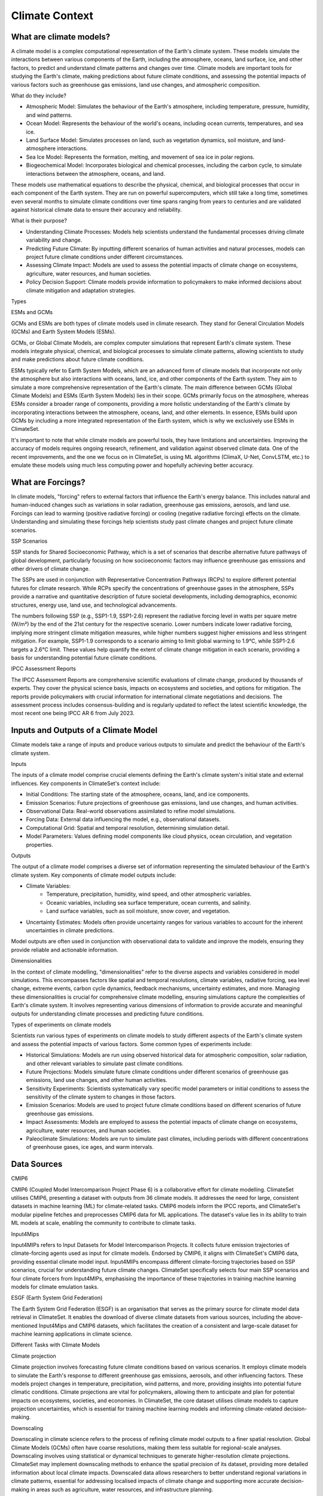 Climate Context
======


.. _climatemodels:

What are climate models?
------------
A climate model is a complex computational representation of the Earth's climate system. These models simulate the interactions between various components of the Earth, including the atmosphere, oceans, land surface, ice, and other factors, to predict and understand climate patterns and changes over time. Climate models are important tools for studying the Earth's climate, making predictions about future climate conditions, and assessing the potential impacts of various factors such as greenhouse gas emissions, land use changes, and atmospheric composition.

What do they include?

- Atmospheric Model: Simulates the behaviour of the Earth's atmosphere, including temperature, pressure, humidity, and wind patterns.

- Ocean Model: Represents the behaviour of the world's oceans, including ocean currents, temperatures, and sea ice.

- Land Surface Model: Simulates processes on land, such as vegetation dynamics, soil moisture, and land-atmosphere interactions.

- Sea Ice Model: Represents the formation, melting, and movement of sea ice in polar regions.

- Biogeochemical Model: Incorporates biological and chemical processes, including the carbon cycle, to simulate interactions between the atmosphere, oceans, and land.
 
These models use mathematical equations to describe the physical, chemical, and biological processes that occur in each component of the Earth system. They are run on powerful supercomputers, which still take a long time, sometimes even several months to simulate climate conditions over time spans ranging from years to centuries and are validated against historical climate data to ensure their accuracy and reliability.

What is their purpose?

- Understanding Climate Processes: Models help scientists understand the fundamental processes driving climate variability and change.

- Predicting Future Climate: By inputting different scenarios of human activities and natural processes, models can project future climate conditions under different circumstances.

- Assessing Climate Impact: Models are used to assess the potential impacts of climate change on ecosystems, agriculture, water resources, and human societies.

- Policy Decision Support: Climate models provide information to policymakers to make informed decisions about climate mitigation and adaptation strategies.

Types

ESMs and GCMs

GCMs and ESMs are both types of climate models used in climate research. They stand for General Circulation Models (GCMs) and Earth System Models (ESMs).
 
GCMs, or Global Climate Models, are complex computer simulations that represent Earth's climate system. These models integrate physical, chemical, and biological processes to simulate climate patterns, allowing scientists to study and make predictions about future climate conditions.
 
ESMs typically refer to Earth System Models, which are an advanced form of climate models that incorporate not only the atmosphere but also interactions with oceans, land, ice, and other components of the Earth system. They aim to simulate a more comprehensive representation of the Earth's climate.
The main difference between GCMs (Global Climate Models) and ESMs (Earth System Models) lies in their scope. GCMs primarily focus on the atmosphere, whereas ESMs consider a broader range of components, providing a more holistic understanding of the Earth's climate by incorporating interactions between the atmosphere, oceans, land, and other elements. In essence, ESMs build upon GCMs by including a more integrated representation of the Earth system, which is why we exclusively use ESMs in ClimateSet.
 
It's important to note that while climate models are powerful tools, they have limitations and uncertainties. Improving the accuracy of models requires ongoing research, refinement, and validation against observed climate data. One of the recent improvements, and the one we focus on in ClimateSet, is using ML algorithms (ClimaX, U-Net, ConvLSTM, etc.) to emulate these models using much less computing power and hopefully achieving better accuracy.

.. image:: climatemodel.png
   :alt: Grid cells used by climate models and processes calculated in the model for each cell. 
   Source: NOAA GFDL

What are Forcings?
------------
In climate models, "forcing" refers to external factors that influence the Earth's energy balance. This includes natural and human-induced changes such as variations in solar radiation, greenhouse gas emissions, aerosols, and land use. Forcings can lead to warming (positive radiative forcing) or cooling (negative radiative forcing) effects on the climate. Understanding and simulating these forcings help scientists study past climate changes and project future climate scenarios.

SSP Scenarios

SSP stands for Shared Socioeconomic Pathway, which is a set of scenarios that describe alternative future pathways of global development, particularly focusing on how socioeconomic factors may influence greenhouse gas emissions and other drivers of climate change.
 
The SSPs are used in conjunction with Representative Concentration Pathways (RCPs) to explore different potential futures for climate research. While RCPs specify the concentrations of greenhouse gases in the atmosphere, SSPs provide a narrative and quantitative description of future societal developments, including demographics, economic structures, energy use, land use, and technological advancements.

The numbers following SSP (e.g., SSP1-1.9, SSP1-2.6) represent the radiative forcing level in watts per square metre (W/m²) by the end of the 21st century for the respective scenario. Lower numbers indicate lower radiative forcing, implying more stringent climate mitigation measures, while higher numbers suggest higher emissions and less stringent mitigation. For example, SSP1-1.9 corresponds to a scenario aiming to limit global warming to 1.9°C, while SSP1-2.6 targets a 2.6°C limit. These values help quantify the extent of climate change mitigation in each scenario, providing a basis for understanding potential future climate conditions.

.. image:: Atmospheric_CO₂_concentrations_by_SSP_across_the_21st_century.svg
   :alt: Different SSP Scenarios Source: Sfdiversity, CC BY-SA 4.0 <https://creativecommons.org/licenses/by-sa/4.0>, via Wikimedia Commons

IPCC Assessment Reports

The IPCC Assessment Reports are comprehensive scientific evaluations of climate change, produced by thousands of experts. They cover the physical science basis, impacts on ecosystems and societies, and options for mitigation. The reports provide policymakers with crucial information for international climate negotiations and decisions. The assessment process includes consensus-building and is regularly updated to reflect the latest scientific knowledge, the most recent one being IPCC AR 6 from July 2023.

.. image:: fig-1-4.jpg
   :alt: The first four IPCC assessment reports and the resolutions used in them Source: IPCC AR4, Fig 1.2

Inputs and Outputs of a Climate Model
-----------

Climate models take a range of inputs and produce various outputs to simulate and predict the behaviour of the Earth's climate system.

Inputs

The inputs of a climate model comprise crucial elements defining the Earth's climate system's initial state and external influences. Key components in ClimateSet's context include:

- Initial Conditions: The starting state of the atmosphere, oceans, land, and ice components.
- Emission Scenarios: Future projections of greenhouse gas emissions, land use changes, and human activities.
- Observational Data: Real-world observations assimilated to refine model simulations.
- Forcing Data: External data influencing the model, e.g., observational datasets.
- Computational Grid: Spatial and temporal resolution, determining simulation detail.
- Model Parameters: Values defining model components like cloud physics, ocean circulation, and vegetation properties.

.. image:: parameterizations.png
   :alt: Factors influencing the climate which are used in climate models Image courtesy of MetEd, The COMET Program, UCAR.

Outputs

The output of a climate model comprises a diverse set of information representing the simulated behaviour of the Earth's climate system. Key components of climate model outputs include:
 
- Climate Variables:
   - Temperature, precipitation, humidity, wind speed, and other atmospheric variables.
   - Oceanic variables, including sea surface temperature, ocean currents, and salinity.
   - Land surface variables, such as soil moisture, snow cover, and vegetation.
- Uncertainty Estimates: Models often provide uncertainty ranges for various variables to account for the inherent uncertainties in climate predictions.
 
Model outputs are often used in conjunction with observational data to validate and improve the models, ensuring they provide reliable and actionable information.

Dimensionalities

In the context of climate modelling, "dimensionalities" refer to the diverse aspects and variables considered in model simulations. This encompasses factors like spatial and temporal resolutions, climate variables, radiative forcing, sea level change, extreme events, carbon cycle dynamics, feedback mechanisms, uncertainty estimates, and more. Managing these dimensionalities is crucial for comprehensive climate modelling, ensuring simulations capture the complexities of Earth's climate system. It involves representing various dimensions of information to provide accurate and meaningful outputs for understanding climate processes and predicting future conditions.

Types of experiments on climate models

Scientists run various types of experiments on climate models to study different aspects of the Earth's climate system and assess the potential impacts of various factors. Some common types of experiments include:
 
- Historical Simulations: Models are run using observed historical data for atmospheric composition, solar radiation, and other relevant variables to simulate past climate conditions. 

- Future Projections:  Models simulate future climate conditions under different scenarios of greenhouse gas emissions, land use changes, and other human activities. 

- Sensitivity Experiments: Scientists systematically vary specific model parameters or initial conditions to assess the sensitivity of the climate system to changes in those factors.
 
- Emission Scenarios: Models are used to project future climate conditions based on different scenarios of future greenhouse gas emissions. 

- Impact Assessments:  Models are employed to assess the potential impacts of climate change on ecosystems, agriculture, water resources, and human societies.

- Paleoclimate Simulations:  Models are run to simulate past climates, including periods with different concentrations of greenhouse gases, ice ages, and warm intervals. 

Data Sources
---------

CMIP6

CMIP6 (Coupled Model Intercomparison Project Phase 6) is a collaborative effort for climate modelling. ClimateSet utilises CMIP6, presenting a dataset with outputs from 36 climate models. It addresses the need for large, consistent datasets in machine learning (ML) for climate-related tasks. CMIP6 models inform the IPCC reports, and ClimateSet's modular pipeline fetches and preprocesses CMIP6 data for ML applications. The dataset's value lies in its ability to train ML models at scale, enabling the community to contribute to climate tasks.

Input4Mips

Input4MIPs refers to Input Datasets for Model Intercomparison Projects. It collects future emission trajectories of climate-forcing agents used as input for climate models. Endorsed by CMIP6, it aligns with ClimateSet's CMIP6 data, providing essential climate model input. Input4MIPs encompass different climate-forcing trajectories based on SSP scenarios, crucial for understanding future climate changes. ClimateSet specifically selects four main SSP scenarios and four climate forcers from Input4MIPs, emphasising the importance of these trajectories in training machine learning models for climate emulation tasks.

ESGF (Earth System Grid Federation)

The Earth System Grid Federation (ESGF) is an organisation that serves as the primary source for climate model data retrieval in ClimateSet. It enables the download of diverse climate datasets from various sources, including the above-mentioned Input4Mips and CMIP6 datasets, which facilitates the creation of a consistent and large-scale dataset for machine learning applications in climate science.

Different Tasks with Climate Models

Climate projection

Climate projection involves forecasting future climate conditions based on various scenarios. It employs climate models to simulate the Earth's response to different greenhouse gas emissions, aerosols, and other influencing factors. These models project changes in temperature, precipitation, wind patterns, and more, providing insights into potential future climatic conditions. Climate projections are vital for policymakers, allowing them to anticipate and plan for potential impacts on ecosystems, societies, and economies. In ClimateSet, the core dataset utilises climate models to capture projection uncertainties, which is essential for training machine learning models and informing climate-related decision-making.

Downscaling

Downscaling in climate science refers to the process of refining climate model outputs to a finer spatial resolution. Global Climate Models (GCMs) often have coarse resolutions, making them less suitable for regional-scale analyses. Downscaling involves using statistical or dynamical techniques to generate higher-resolution climate projections. ClimateSet may implement downscaling methods to enhance the spatial precision of its dataset, providing more detailed information about local climate impacts. Downscaled data allows researchers to better understand regional variations in climate patterns, essential for addressing localised impacts of climate change and supporting more accurate decision-making in areas such as agriculture, water resources, and infrastructure planning.

In general, increasing the spatial resolution of a model by a factor of two will require around 10 times the computing power to run in the same amount of time. (Source: https://scied.ucar.edu/longcontent/climate-modeling)

Climate Model Emulation
----------

Climate emulation involves the development of machine learning models to simulate climate model outputs. The goal is to create emulators that can predict climate variables with greater efficiency than traditional climate models during inference. In this context, emulators receive input data such as greenhouse gas emission trajectories and generate climate projections. ClimateSet serves as a valuable resource for large-scale climate emulation tasks by providing a comprehensive dataset derived from 36 climate models.

Emulation is crucial for handling the computational intensity of climate modelling, enabling faster simulations while maintaining accuracy. Two types of emulators are available in ClimateSet: Single Emulators, trained on individual climate models, and Super Emulators, capable of projecting responses from multiple models. Climate emulation plays a pivotal role in advancing climate research, facilitating tasks like predicting temperature and precipitation patterns. It is important to evaluate emulators across diverse climate models to ensure robust performance and generalisation.

Metrics

Climate model emulation metrics are quantitative measures used to assess the accuracy and performance of machine learning models in simulating climate variables. In ClimateSet, the latitude-longitude weighted root mean squared error (RMSE) is a primary evaluation metric for assessing the performance of emulators. This metric quantifies the difference between predicted and observed values, providing insights into the model's ability to replicate climate model outputs. Robust evaluation metrics are crucial for determining the reliability and generalisation capabilities of emulators across diverse climate models.

Additional
----------

Accuracy of climate model projections of temperature

Climate models provide accurate projections of the overall trend and patterns of global temperature changes over the long term. They capture the fundamental warming trend associated with increased greenhouse gas concentrations. However, uncertainties exist in predicting specific regional variations, short-term fluctuations, and the exact magnitude of temperature changes. Ongoing advancements in model development and increased understanding of key processes aim to reduce uncertainties and enhance the accuracy of temperature projections. Evaluation against observed data and continuous model refinement contribute to improving the reliability of climate model temperature predictions.

Main limitations in climate modelling

Current limitations in climate modelling include finite spatial resolution, challenges in accurately representing cloud processes, uncertainties in feedback, incomplete understanding of biogeochemical processes, difficulties in simulating past climates and ice sheet dynamics, and challenges in predicting extreme events. Ocean circulation complexities, uncertainty quantification, and the need for substantial computational resources also pose challenges. Ongoing research aims to address these limitations and improve the accuracy of climate models for more reliable future projections and impact assessments.